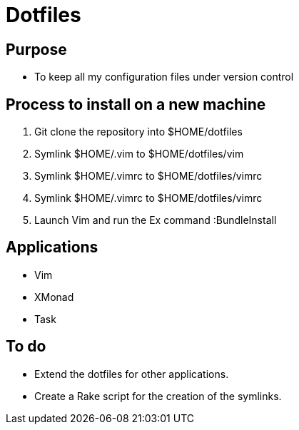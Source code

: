= Dotfiles


== Purpose

- To keep all my configuration files under version control

== Process to install on a new machine

. Git clone the repository into $HOME/dotfiles 
. Symlink $HOME/.vim to $HOME/dotfiles/vim
. Symlink $HOME/.vimrc to $HOME/dotfiles/vimrc
. Symlink $HOME/.vimrc to $HOME/dotfiles/vimrc
. Launch Vim and run the Ex command :BundleInstall

== Applications

- Vim
- XMonad
- Task

== To do

- Extend the dotfiles for other applications.
- Create a Rake script for the creation of the symlinks.

// Exclude ./task from the git repository



